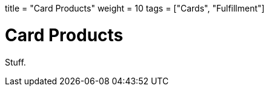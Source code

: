 +++
title = "Card Products"
weight = 10
tags = ["Cards", "Fulfillment"]
+++

= Card Products
:endpointdir: content/api/core/card_products
:outfilesuffix: /
:object: card product
:source-highlighter: highlightjs
:toc:
:toc-title:
:toclevels: 1

Stuff.